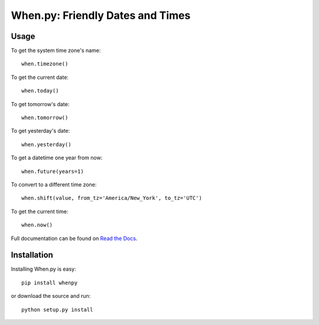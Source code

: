 =================================
When.py: Friendly Dates and Times
=================================

Usage
=====

To get the system time zone's name::

    when.timezone()

To get the current date::

    when.today()

To get tomorrow's date::

    when.tomorrow()

To get yesterday's date::

    when.yesterday()

To get a datetime one year from now::

    when.future(years=1)

To convert to a different time zone::

    when.shift(value, from_tz='America/New_York', to_tz='UTC')

To get the current time::

    when.now()

Full documentation can be found on `Read the Docs`_.

.. _Read the Docs: http://readthedocs.org/docs/whenpy/en/latest/

Installation
============

Installing When.py is easy::

    pip install whenpy

or download the source and run::

    python setup.py install
